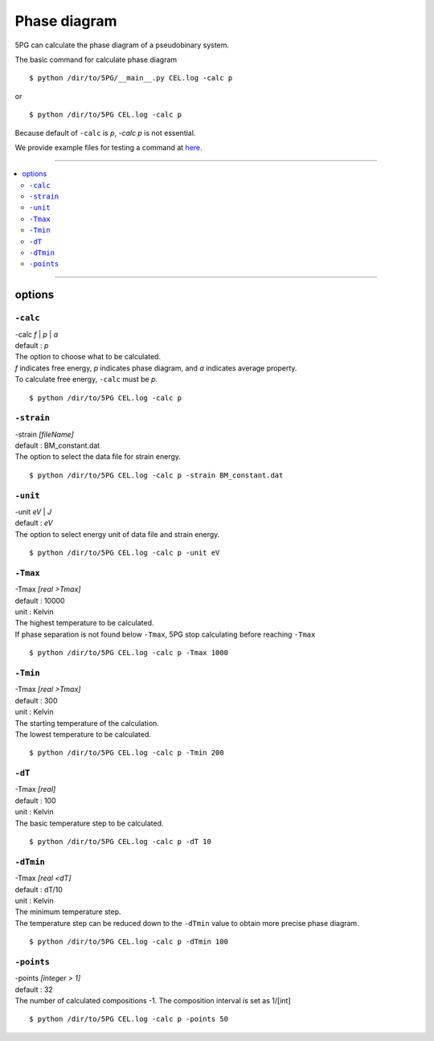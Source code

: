 Phase diagram
=============


5PG can calculate the phase diagram of a pseudobinary system.

The basic command for calculate phase diagram ::

 $ python /dir/to/5PG/__main__.py CEL.log -calc p

or ::

 $ python /dir/to/5PG CEL.log -calc p

Because default of ``-calc`` is `p`, `-calc p` is not essential.

We provide example files for testing a command at `here <https://github.com/Han-Gyuseung/5PG/tree/main/example/thermodynamic>`_.

 
-------------------

.. contents::
   :depth: 2
   :local:

-------------------



options
-------

``-calc``
**********

| -calc `f` | `p` | `a`
| default : `p`

| The option to choose what to be calculated.
| `f` indicates free energy, `p` indicates phase diagram, and `a` indicates average property.
| To calculate free energy, ``-calc`` must be `p`.

::

 $ python /dir/to/5PG CEL.log -calc p


``-strain``
***********

| -strain `[fileName]`
| default : BM_constant.dat

| The option to select the data file for strain energy.

::

 $ python /dir/to/5PG CEL.log -calc p -strain BM_constant.dat


``-unit``
*********

| -unit `eV` | `J`
| default : `eV`

| The option to select energy unit of data file and strain energy.

::

 $ python /dir/to/5PG CEL.log -calc p -unit eV


``-Tmax``
*********

| -Tmax `[real >Tmax]`
| default : 10000
| unit : Kelvin

| The highest temperature to be calculated.
| If phase separation is not found below ``-Tmax``, 5PG stop calculating before reaching ``-Tmax``

::

 $ python /dir/to/5PG CEL.log -calc p -Tmax 1000


``-Tmin``
*********

| -Tmax `[real >Tmax]`
| default : 300
| unit : Kelvin

| The starting temperature of the calculation.
| The lowest temperature to be calculated.

::

 $ python /dir/to/5PG CEL.log -calc p -Tmin 200


``-dT``
*********

| -Tmax `[real]`
| default : 100
| unit : Kelvin

| The basic temperature step to be calculated.

::

 $ python /dir/to/5PG CEL.log -calc p -dT 10


``-dTmin``
**********

| -Tmax `[real <dT]`
| default : dT/10
| unit : Kelvin

| The minimum temperature step.
| The temperature step can be reduced down to the ``-dTmin`` value to obtain more precise phase diagram.

::

 $ python /dir/to/5PG CEL.log -calc p -dTmin 100


``-points``
***********

| -points `[integer > 1]`
| default : 32

| The number of calculated compositions -1. The composition interval is set as 1/[int]

::

 $ python /dir/to/5PG CEL.log -calc p -points 50
